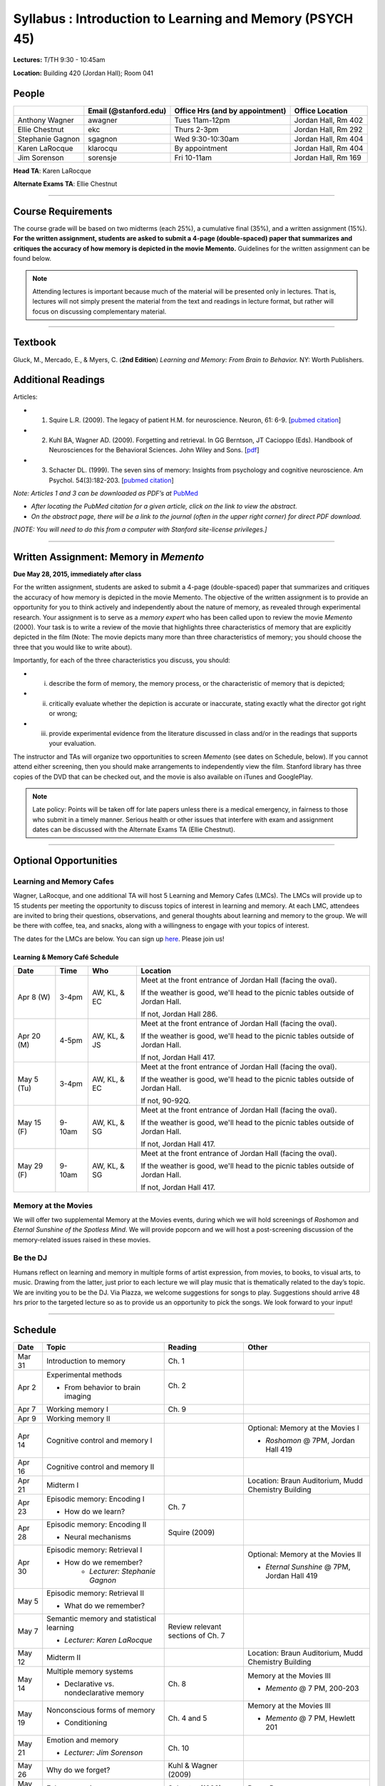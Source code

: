 Syllabus : Introduction to Learning and Memory (PSYCH 45)
================

**Lectures:** T/TH 9:30 - 10:45am

**Location:** Building 420 (Jordan Hall); Room 041



People
--------------------------------------------
.. cssclass:: table-striped
=================  =========================  ===================================  ====================
\                  Email (@stanford.edu)      Office Hrs (and by appointment)      Office Location
=================  =========================  ===================================  ====================
Anthony Wagner     awagner                    Tues 11am-12pm                       Jordan Hall, Rm 402
Ellie Chestnut     ekc                        Thurs 2-3pm                          Jordan Hall, Rm 292
Stephanie Gagnon   sgagnon                    Wed 9:30-10:30am                     Jordan Hall, Rm 404
Karen LaRocque     klarocqu                   By appointment                       Jordan Hall, Rm 404
Jim Sorenson       sorensje                   Fri 10-11am                          Jordan Hall, Rm 169
=================  =========================  ===================================  ====================

**Head TA**: Karen LaRocque

**Alternate Exams TA**: Ellie Chestnut

----------------

Course Requirements
--------------------------------------------

The course grade will be based on two midterms (each 25%), a cumulative final (35%), and a written assignment
(15%). **For the written assignment, students are asked to submit a 4-page (double-spaced) paper that
summarizes and critiques the accuracy of how memory is depicted in the movie Memento.** Guidelines for
the written assignment can be found below.


.. note:: Attending lectures is important because much of the material will be presented only in lectures. That is, lectures will not simply present the material from the text and readings in lecture format, but rather will focus on discussing complementary material.

----------------

Textbook
--------------------------------------------

Gluck, M., Mercado, E., & Myers, C. (**2nd Edition**) *Learning and Memory: From Brain to Behavior.* NY: Worth
Publishers.

Additional Readings
--------------------------------------------

Articles:

- (1) Squire L.R. (2009). The legacy of patient H.M. for neuroscience. Neuron, 61: 6-9. [`pubmed citation <http://www.ncbi.nlm.nih.gov/pubmed/19146808>`_]

- (2) Kuhl BA, Wagner AD. (2009). Forgetting and retrieval. In GG Berntson, JT Cacioppo (Eds). Handbook of Neurosciences for the Behavioral Sciences. John Wiley and Sons. [`pdf <http://memorylab.stanford.edu/Publications/papers/KUHL_HNBS09.pdf>`_]

- (3) Schacter DL. (1999). The seven sins of memory: Insights from psychology and cognitive neuroscience. Am Psychol. 54(3):182-203. [`pubmed citation <http://www.ncbi.nlm.nih.gov/pubmed/10199218>`_]

*Note: Articles 1 and 3 can be downloaded as PDF’s at* `PubMed <http://www.ncbi.nlm.nih.gov/entrez/query.fcgi>`_

- *After locating the PubMed citation for a given article, click on the link to view the abstract.*
- *On the abstract page, there will be a link to the journal (often in the upper right corner) for direct PDF download.*
*[NOTE: You will need to do this from a computer with Stanford site-license privileges.]*

----------------

Written Assignment: Memory in *Memento*
--------------------------------------------

**Due May 28, 2015, immediately after class**

For the written assignment, students are asked to submit a 4-page (double-spaced) paper that
summarizes and critiques the accuracy of how memory is depicted in the movie Memento. The objective of
the written assignment is to provide an opportunity for you to think actively and independently about the nature of
memory, as revealed through experimental research. Your assignment is to serve as a *memory expert* who has
been called upon to review the movie *Memento* (2000). Your task is to write a review of the movie that highlights
three characteristics of memory that are explicitly depicted in the film (Note: The movie depicts many more than
three characteristics of memory; you should choose the three that you would like to write about).

Importantly, for each of the three characteristics you discuss, you should:

- (i) describe the form of memory, the memory process, or the characteristic of memory that is depicted;

- (ii) critically evaluate whether the depiction is accurate or inaccurate, stating exactly what the director got right or wrong;

- (iii) provide experimental evidence from the literature discussed in class and/or in the readings that supports your evaluation.

The instructor and TAs will organize two opportunities to screen *Memento* (see dates on Schedule, below). If you cannot
attend either screening, then you should make arrangements to independently view the film. Stanford library has
three copies of the DVD that can be checked out, and the movie is also available on iTunes and GooglePlay.

.. note:: Late policy: Points will be taken off for late papers unless there is a medical emergency, in fairness to those who submit in a timely manner. Serious health or other issues that interfere with exam and assignment dates can be discussed with the Alternate Exams TA (Ellie Chestnut).

----------------

Optional Opportunities
--------------------------------------------

Learning and Memory Cafes
++++++++++++++++++++++++++++++++++++++++++++

Wagner, LaRocque, and one additional TA will host 5 Learning and Memory
Cafes (LMCs). The LMCs will provide up to 15 students per meeting the opportunity to discuss topics of
interest in learning and memory. At each LMC, attendees are invited to bring their questions,
observations, and general thoughts about learning and memory to the group. We will be there with coffee,
tea, and snacks, along with a willingness to engage with your topics of interest. 

The dates for the LMCs are below.
You can sign up `here <https://docs.google.com/spreadsheets/d/1S1x6355acpR6Zc8gkTqQTeLDOutp7xxxEXEBjerzjBk/edit?usp=sharing>`_. 
Please join us!


Learning & Memory Café Schedule
~~~~~~~~~~~~~~~~~~~~~~~~~~~~~~~~~~~~~~~~~~~~

.. cssclass:: table-striped
==========  ======= =============== ===============================================================================
Date        Time    Who             Location
==========  ======= =============== ===============================================================================
Apr 8 (W)   3-4pm    AW, KL, & EC   Meet at the front entrance of Jordan Hall (facing the oval).
 
                                    If the weather is good, we'll head to the picnic tables outside of Jordan Hall.
 
                                    If not, Jordan Hall 286.
                                    
Apr 20 (M)  4-5pm    AW, KL, & JS   Meet at the front entrance of Jordan Hall (facing the oval). 

                                    If the weather is good, we'll head to the picnic tables outside of Jordan Hall. 

                                    If not, Jordan Hall 417.  

May 5 (Tu)  3-4pm    AW, KL, & EC   Meet at the front entrance of Jordan Hall (facing the oval). 

                                    If the weather is good, we'll head to the picnic tables outside of Jordan Hall. 

                                    If not, 90-92Q. 

May 15 (F)  9-10am   AW, KL, & SG   Meet at the front entrance of Jordan Hall (facing the oval). 

                                    If the weather is good, we'll head to the picnic tables outside of Jordan Hall. 

                                    If not, Jordan Hall 417.  

May 29 (F)  9-10am   AW, KL, & SG   Meet at the front entrance of Jordan Hall (facing the oval). 

                                    If the weather is good, we'll head to the picnic tables outside of Jordan Hall. 

                                    If not, Jordan Hall 417.  
==========  ======= =============== ===============================================================================


Memory at the Movies
++++++++++++++++++++++++++++++++++++++++++++

We will offer two supplemental Memory at the Movies events, during which we will
hold screenings of *Roshomon* and *Eternal Sunshine of the Spotless Mind*. We will provide popcorn and
we will host a post-screening discussion of the memory-related issues raised in these movies.

Be the DJ
++++++++++++++++++++++++++++++++++++++++++++

Humans reflect on learning and memory in multiple forms of artist expression, from movies, to
books, to visual arts, to music. Drawing from the latter, just prior to each lecture we will play music that is
thematically related to the day’s topic. We are inviting you to be the DJ. Via Piazza, we welcome
suggestions for songs to play. Suggestions should arrive 48 hrs prior to the targeted lecture so as to
provide us an opportunity to pick the songs. We look forward to your input!

----------------

Schedule
--------------------------------------------

.. cssclass:: table-hover
========  =========================================  ==================================  =======================================
Date      Topic                                      Reading                             Other
========  =========================================  ==================================  =======================================
Mar 31    Introduction to memory                     Ch. 1                               \

Apr 2     Experimental methods                       Ch. 2

          - From behavior to brain imaging           \

Apr 7     Working memory I                           Ch. 9

Apr 9     Working memory II                          \

Apr 14    Cognitive control and memory I             \                                   Optional: Memory at the Movies I

                                                                                         - *Roshomon* @ 7PM, Jordan Hall 419


Apr 16    Cognitive control and memory II            \

Apr 21    Midterm I                                  \                                   Location: Braun Auditorium,
                                                                                         Mudd Chemistry Building

Apr 23    Episodic memory: Encoding I                Ch. 7

          - How do we learn?

Apr 28    Episodic memory: Encoding II                Squire (2009)

          - Neural mechanisms

Apr 30    Episodic memory: Retrieval I                                                   Optional: Memory at the Movies II

          - How do we remember?                                                          - *Eternal Sunshine* @ 7PM, Jordan Hall 419
	        - *Lecturer: Stephanie Gagnon*

May 5     Episodic memory: Retrieval II

          - What do we remember?


May 7     Semantic memory and statistical learning   Review relevant sections of Ch. 7

	  - *Lecturer: Karen LaRocque*

May 12    Midterm II                                                                     Location: Braun Auditorium,
                                                                                         Mudd Chemistry Building

May 14    Multiple memory systems                    Ch. 8                               Memory at the Movies III

          - Declarative vs. nondeclarative memory                                        - *Memento* @ 7 PM, 200-203

May 19    Nonconscious forms of memory               Ch. 4 and 5                         Memory at the Movies III

          - Conditioning                                                                 - *Memento* @ 7 PM, Hewlett 201

May 21    Emotion and memory                         Ch. 10

          - *Lecturer: Jim Sorenson*

May 26    Why do we forget?                          Kuhl & Wagner (2009)

May 28    False memories                             Schacter (1999)                     Paper Due

Jun 2     Aging and memory                           Ch. 12

Jun 4     Review session                                                                 Location: 420-041 (usual classroom)

Jun 5     Final Exam, 12:15-3:15                                                         Location TBD
========  =========================================  ==================================  =======================================
